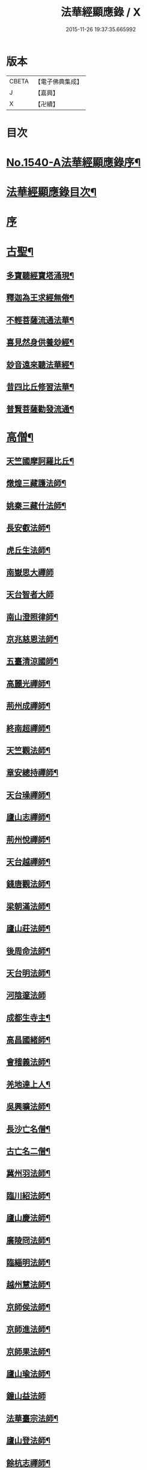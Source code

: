 #+TITLE: 法華經顯應錄 / X
#+DATE: 2015-11-26 19:37:35.665992
* 版本
 |     CBETA|【電子佛典集成】|
 |         J|【嘉興】    |
 |         X|【卍續】    |

* 目次
* [[file:KR6r0071_001.txt::001-0021b1][No.1540-A法華經顯應錄序¶]]
* [[file:KR6r0071_001.txt::0021c4][法華經顯應錄目次¶]]
* [[file:KR6r0071_001.txt::0023c4][序]]
* [[file:KR6r0071_001.txt::0024a13][古聖¶]]
** [[file:KR6r0071_001.txt::0024a14][多寶聽經寶塔涌現¶]]
** [[file:KR6r0071_001.txt::0024a22][釋迦為王求經無倦¶]]
** [[file:KR6r0071_001.txt::0024b10][不輕菩薩流通法華¶]]
** [[file:KR6r0071_001.txt::0024c4][喜見然身供養玅經¶]]
** [[file:KR6r0071_001.txt::0024c18][玅音遠來聽法華經¶]]
** [[file:KR6r0071_001.txt::0025a3][昔四比丘修習法華¶]]
** [[file:KR6r0071_001.txt::0025a23][普賢菩薩勸發流通¶]]
* [[file:KR6r0071_001.txt::0025b14][高僧¶]]
** [[file:KR6r0071_001.txt::0025b15][天竺國摩訶羅比丘¶]]
** [[file:KR6r0071_001.txt::0025c2][燉煌三藏護法師¶]]
** [[file:KR6r0071_001.txt::0025c14][姚秦三藏什法師¶]]
** [[file:KR6r0071_001.txt::0026a15][長安叡法師¶]]
** [[file:KR6r0071_001.txt::0026b9][虎丘生法師¶]]
** [[file:KR6r0071_001.txt::0026b24][南嶽思大禪師]]
** [[file:KR6r0071_001.txt::0026c24][天台智者大師]]
** [[file:KR6r0071_001.txt::0027b19][南山澄照律師¶]]
** [[file:KR6r0071_001.txt::0027c10][京兆慈恩法師¶]]
** [[file:KR6r0071_001.txt::0028a2][五臺清涼國師¶]]
** [[file:KR6r0071_001.txt::0028a18][高麗光禪師¶]]
** [[file:KR6r0071_001.txt::0028b9][荊州成禪師¶]]
** [[file:KR6r0071_001.txt::0028b22][終南超禪師¶]]
** [[file:KR6r0071_001.txt::0028c9][天竺觀法師¶]]
** [[file:KR6r0071_001.txt::0029a11][章安總持禪師¶]]
** [[file:KR6r0071_001.txt::0029b6][天台璪禪師¶]]
** [[file:KR6r0071_001.txt::0029b24][廬山志禪師¶]]
** [[file:KR6r0071_001.txt::0029c15][荊州悅禪師¶]]
** [[file:KR6r0071_001.txt::0030a3][天台越禪師¶]]
** [[file:KR6r0071_001.txt::0030a11][錢唐觀法師¶]]
** [[file:KR6r0071_001.txt::0030a19][梁朝滿法師¶]]
** [[file:KR6r0071_001.txt::0030b3][廬山莊法師¶]]
** [[file:KR6r0071_001.txt::0030b7][後周命法師¶]]
** [[file:KR6r0071_001.txt::0030b13][天台明法師¶]]
** [[file:KR6r0071_001.txt::0030b24][河陰邃法師]]
** [[file:KR6r0071_001.txt::0030c11][成都生寺主¶]]
** [[file:KR6r0071_001.txt::0030c17][高昌國緒師¶]]
** [[file:KR6r0071_001.txt::0030c23][會稽義法師¶]]
** [[file:KR6r0071_001.txt::0031a6][羌地達上人¶]]
** [[file:KR6r0071_001.txt::0031a13][吳興曠法師¶]]
** [[file:KR6r0071_001.txt::0031a22][長沙亡名僧¶]]
** [[file:KR6r0071_001.txt::0031b5][古亡名二僧¶]]
** [[file:KR6r0071_001.txt::0031b10][冀州羽法師¶]]
** [[file:KR6r0071_001.txt::0031b18][臨川紹法師¶]]
** [[file:KR6r0071_001.txt::0031c5][廬山慶法師¶]]
** [[file:KR6r0071_001.txt::0031c11][廣陵冏法師¶]]
** [[file:KR6r0071_001.txt::0031c22][臨緇明法師¶]]
** [[file:KR6r0071_001.txt::0032a6][越州慧法師¶]]
** [[file:KR6r0071_001.txt::0032a13][京師侯法師¶]]
** [[file:KR6r0071_001.txt::0032a19][京師進法師¶]]
** [[file:KR6r0071_001.txt::0032b2][京師果法師¶]]
** [[file:KR6r0071_001.txt::0032b9][廬山瑜法師¶]]
** [[file:KR6r0071_001.txt::0032b24][鐘山益法師]]
** [[file:KR6r0071_001.txt::0032c15][法華臺宗法師¶]]
** [[file:KR6r0071_001.txt::0032c22][廬山登法師¶]]
** [[file:KR6r0071_001.txt::0033a11][餘杭志禪師¶]]
** [[file:KR6r0071_001.txt::0033a24][天衣飛雲大師¶]]
** [[file:KR6r0071_001.txt::0033c4][越州明法師¶]]
** [[file:KR6r0071_001.txt::0033c11][京師豫法師¶]]
** [[file:KR6r0071_001.txt::0033c18][京師匱法師¶]]
** [[file:KR6r0071_001.txt::0033c24][京師辯法師]]
** [[file:KR6r0071_001.txt::0034a8][沙門澄法師¶]]
** [[file:KR6r0071_001.txt::0034a20][金陵雲法師¶]]
** [[file:KR6r0071_001.txt::0034b12][後周遠法師¶]]
** [[file:KR6r0071_001.txt::0034c10][揚州方法師¶]]
** [[file:KR6r0071_001.txt::0034c24][真乘淨法師]]
** [[file:KR6r0071_001.txt::0035a15][三藏竭法師¶]]
** [[file:KR6r0071_001.txt::0035a22][朗法師¶]]
** [[file:KR6r0071_001.txt::0035b2][秦州昭上人¶]]
** [[file:KR6r0071_001.txt::0035b15][元魏乘法師¶]]
** [[file:KR6r0071_001.txt::0035b23][齊州湛法師¶]]
** [[file:KR6r0071_001.txt::0035c7][江陵遷法師¶]]
** [[file:KR6r0071_001.txt::0035c15][南㵎觀法師¶]]
** [[file:KR6r0071_001.txt::0035c21][荊州忍禪師¶]]
** [[file:KR6r0071_001.txt::0036a5][玉泉懍法師¶]]
** [[file:KR6r0071_001.txt::0036a15][鄂州朗法華¶]]
** [[file:KR6r0071_001.txt::0036b5][東嶽堅法師¶]]
** [[file:KR6r0071_001.txt::0036b21][越州倫法師¶]]
** [[file:KR6r0071_001.txt::0036c5][齊州超法師¶]]
** [[file:KR6r0071_001.txt::0036c22][岐州慈禪師¶]]
** [[file:KR6r0071_001.txt::0037a11][湘州崇法師¶]]
** [[file:KR6r0071_001.txt::0037a15][揚岐州二僧¶]]
** [[file:KR6r0071_001.txt::0037b2][眉州泰法師¶]]
** [[file:KR6r0071_001.txt::0037b14][成都恭上人¶]]
** [[file:KR6r0071_001.txt::0037b24][荊州隱禪師¶]]
** [[file:KR6r0071_001.txt::0037c7][廬山充法師¶]]
** [[file:KR6r0071_001.txt::0037c16][黃州秀上人¶]]
** [[file:KR6r0071_001.txt::0037c22][齊州生法師¶]]
** [[file:KR6r0071_001.txt::0038a6][蘇州亮法師¶]]
** [[file:KR6r0071_001.txt::0038a12][伯濟顯禪師¶]]
** [[file:KR6r0071_001.txt::0038a21][荊州喜法師¶]]
** [[file:KR6r0071_001.txt::0038b9][終南通法師¶]]
** [[file:KR6r0071_001.txt::0038b16][牛頭通法師¶]]
** [[file:KR6r0071_001.txt::0038b22][蘇州旻法師¶]]
** [[file:KR6r0071_001.txt::0038c8][驪山達法師¶]]
** [[file:KR6r0071_001.txt::0038c15][雍州俗上人¶]]
** [[file:KR6r0071_001.txt::0038c22][古高寂師¶]]
** [[file:KR6r0071_001.txt::0039a7][悟真寺僧¶]]
** [[file:KR6r0071_001.txt::0039a15][玄法寺僧¶]]
** [[file:KR6r0071_001.txt::0039a21][雉山寺僧¶]]
** [[file:KR6r0071_001.txt::0039b6][揚州聰法師¶]]
** [[file:KR6r0071_001.txt::0039b17][棲霞嚮法師¶]]
** [[file:KR6r0071_001.txt::0039b24][終南誠法師]]
** [[file:KR6r0071_001.txt::0039c12][蘇州琰法師¶]]
** [[file:KR6r0071_001.txt::0039c23][越州藏法師¶]]
** [[file:KR6r0071_001.txt::0040a10][襄州拔法師¶]]
** [[file:KR6r0071_001.txt::0040a19][汴州逈法師¶]]
** [[file:KR6r0071_001.txt::0040b5][京師證法師¶]]
** [[file:KR6r0071_001.txt::0040b17][長沙安法師¶]]
** [[file:KR6r0071_001.txt::0040b24][江都向法師¶]]
** [[file:KR6r0071_001.txt::0040c9][寶通法師¶]]
** [[file:KR6r0071_001.txt::0040c19][蘇州儀禪師¶]]
** [[file:KR6r0071_001.txt::0041a3][汴州照師¶]]
** [[file:KR6r0071_001.txt::0041a9][荊州奘法師¶]]
** [[file:KR6r0071_001.txt::0041a15][絳州轍禪師¶]]
** [[file:KR6r0071_001.txt::0041a24][山陰義法師¶]]
** [[file:KR6r0071_001.txt::0041b8][天台脩法師¶]]
** [[file:KR6r0071_001.txt::0041b16][明州端法華¶]]
** [[file:KR6r0071_001.txt::0041c8][京兆素法師¶]]
** [[file:KR6r0071_001.txt::0041c14][嘉禾三白和尚¶]]
** [[file:KR6r0071_001.txt::0041c22][溫州楚法師¶]]
** [[file:KR6r0071_001.txt::0042a7][越州莒法師¶]]
** [[file:KR6r0071_001.txt::0042a15][東京誨法師¶]]
** [[file:KR6r0071_001.txt::0042b3][潭州青衣寺僧¶]]
** [[file:KR6r0071_001.txt::0042b9][杭州孤山寺石壁經¶]]
** [[file:KR6r0071_001.txt::0042b23][蘇州法華院石壁經¶]]
** [[file:KR6r0071_001.txt::0042c15][天台國清寺蓮經¶]]
** [[file:KR6r0071_002.txt::002-0043a12][洪州達禪師¶]]
** [[file:KR6r0071_002.txt::0043b9][牛頭山融禪師¶]]
** [[file:KR6r0071_002.txt::0043b23][明州太白禪師¶]]
** [[file:KR6r0071_002.txt::0043c8][湖州蹟禪師¶]]
** [[file:KR6r0071_002.txt::0043c24][湖州天下上座]]
** [[file:KR6r0071_002.txt::0044b15][西京大圓禪師¶]]
** [[file:KR6r0071_002.txt::0044c18][蘇州遵法師¶]]
** [[file:KR6r0071_002.txt::0045a8][西河韻法師¶]]
** [[file:KR6r0071_002.txt::0045a22][東京章法師¶]]
** [[file:KR6r0071_002.txt::0045b7][并州倫僧錄¶]]
** [[file:KR6r0071_002.txt::0045b14][五臺英法師¶]]
** [[file:KR6r0071_002.txt::0045c3][京師隣供奉¶]]
** [[file:KR6r0071_002.txt::0045c19][廬山超法師¶]]
** [[file:KR6r0071_002.txt::0045c24][洛京真法師]]
** [[file:KR6r0071_002.txt::0046a9][潭州亡名僧¶]]
** [[file:KR6r0071_002.txt::0046a15][宣城山神僧¶]]
** [[file:KR6r0071_002.txt::0046a24][成都府僧]]
** [[file:KR6r0071_002.txt::0046b14][相州昂法師¶]]
** [[file:KR6r0071_002.txt::0046b22][杭州智覺禪師¶]]
** [[file:KR6r0071_002.txt::0046c17][泗州德法師¶]]
** [[file:KR6r0071_002.txt::0046c24][杭州巖法師]]
** [[file:KR6r0071_002.txt::0047a12][衡嶽雲上人¶]]
** [[file:KR6r0071_002.txt::0047a24][蘄州光法師]]
** [[file:KR6r0071_002.txt::0047b10][京師言法華¶]]
** [[file:KR6r0071_002.txt::0047b22][姚江恩法華¶]]
** [[file:KR6r0071_002.txt::0047c11][靈峰古禪師¶]]
** [[file:KR6r0071_002.txt::0047c22][廬山可禪師¶]]
** [[file:KR6r0071_002.txt::0048a9][杭州日觀大師¶]]
** [[file:KR6r0071_002.txt::0048a20][湖州端師子¶]]
** [[file:KR6r0071_002.txt::0048b13][明州瑩教主¶]]
** [[file:KR6r0071_002.txt::0048b24][明州久法華]]
** [[file:KR6r0071_002.txt::0048c11][蘇州梵法主¶]]
** [[file:KR6r0071_002.txt::0049a2][湖州明悟法師¶]]
** [[file:KR6r0071_002.txt::0049a14][溫州褒法師¶]]
** [[file:KR6r0071_002.txt::0049b4][南屏清辯法師¶]]
** [[file:KR6r0071_002.txt::0049b16][湖州頴法師¶]]
** [[file:KR6r0071_002.txt::0049c3][杭州雅闍梨¶]]
** [[file:KR6r0071_002.txt::0049c15][杭州渥法師¶]]
** [[file:KR6r0071_002.txt::0050a5][餘姚異闍梨¶]]
** [[file:KR6r0071_002.txt::0050a14][錢唐聰上人¶]]
** [[file:KR6r0071_002.txt::0050b3][秀州照法師¶]]
** [[file:KR6r0071_002.txt::0050b16][烏鎮湛法師¶]]
** [[file:KR6r0071_002.txt::0050c7][明州明智法師¶]]
** [[file:KR6r0071_002.txt::0050c19][明州無畏法師¶]]
** [[file:KR6r0071_002.txt::0051a11][杭州照闍梨¶]]
** [[file:KR6r0071_002.txt::0051a24][衡州南上人¶]]
** [[file:KR6r0071_002.txt::0051b9][明州誴大師¶]]
** [[file:KR6r0071_002.txt::0051c7][明州實禪師¶]]
** [[file:KR6r0071_002.txt::0051c20][明州澄照法師¶]]
** [[file:KR6r0071_002.txt::0052a15][明州月堂法師¶]]
** [[file:KR6r0071_002.txt::0052b11][明州和法華¶]]
** [[file:KR6r0071_002.txt::0052c13][明州佐法華¶]]
** [[file:KR6r0071_002.txt::0052c21][明州岳林寺蓮經¶]]
** [[file:KR6r0071_002.txt::0053a8][明州鑑宗師詩¶]]
** [[file:KR6r0071_002.txt::0053a15][明州全法華¶]]
** [[file:KR6r0071_002.txt::0053b9][明州親法華¶]]
** [[file:KR6r0071_002.txt::0053b24][明州純法華]]
** [[file:KR6r0071_002.txt::0053c16][明州戒講師¶]]
* [[file:KR6r0071_002.txt::0054a3][高尼¶]]
** [[file:KR6r0071_002.txt::0054a4][洛陽馨法師¶]]
** [[file:KR6r0071_002.txt::0054a12][司州賢法師¶]]
** [[file:KR6r0071_002.txt::0054a19][江陵壽法師¶]]
** [[file:KR6r0071_002.txt::0054b2][江陵玉法師¶]]
** [[file:KR6r0071_002.txt::0054b9][山陰宣法師¶]]
** [[file:KR6r0071_002.txt::0054b16][高郵華手尼¶]]
** [[file:KR6r0071_002.txt::0054b22][河東尼信師¶]]
** [[file:KR6r0071_002.txt::0054c9][東京法忍二師¶]]
** [[file:KR6r0071_002.txt::0054c17][荊州姊妹二尼¶]]
** [[file:KR6r0071_002.txt::0054c24][潤州潤法師]]
** [[file:KR6r0071_002.txt::0055a6][京師尼通師¶]]
* [[file:KR6r0071_002.txt::0055a13][信男¶]]
** [[file:KR6r0071_002.txt::0055a14][廬山劉遺民¶]]
** [[file:KR6r0071_002.txt::0055b3][并州誦經靈舌¶]]
** [[file:KR6r0071_002.txt::0055b14][長史張暢¶]]
** [[file:KR6r0071_002.txt::0055b19][貞節處士庾詵¶]]
** [[file:KR6r0071_002.txt::0055c4][魏州刺史崔彥武¶]]
** [[file:KR6r0071_002.txt::0055c17][并州書生¶]]
** [[file:KR6r0071_002.txt::0055c22][江陵岑文本¶]]
** [[file:KR6r0071_002.txt::0056a6][臨沂王梵行¶]]
** [[file:KR6r0071_002.txt::0056a13][臨沂王淹¶]]
** [[file:KR6r0071_002.txt::0056a20][吳郡陸淳¶]]
** [[file:KR6r0071_002.txt::0056b2][楊州嚴法華¶]]
** [[file:KR6r0071_002.txt::0056c4][京師史呵誓¶]]
** [[file:KR6r0071_002.txt::0056c11][馮翊李山龍¶]]
** [[file:KR6r0071_002.txt::0056c24][隆州令狐元軌¶]]
** [[file:KR6r0071_002.txt::0057a9][河東董雄¶]]
** [[file:KR6r0071_002.txt::0057a17][隴城袁志通¶]]
** [[file:KR6r0071_002.txt::0057b14][秦州慕容文䇿¶]]
** [[file:KR6r0071_002.txt::0057b24][絳州癩人¶]]
** [[file:KR6r0071_002.txt::0057c7][京師高文¶]]
** [[file:KR6r0071_002.txt::0057c19][蕭鏗并婢素玉¶]]
** [[file:KR6r0071_002.txt::0058a12][撫州優婆塞¶]]
** [[file:KR6r0071_002.txt::0058a20][冀州張秉¶]]
** [[file:KR6r0071_002.txt::0058b10][無為軍李遇¶]]
** [[file:KR6r0071_002.txt::0058b22][台州左伸¶]]
** [[file:KR6r0071_002.txt::0058c9][臨安府范儼¶]]
** [[file:KR6r0071_002.txt::0058c21][嵩山晁待制¶]]
** [[file:KR6r0071_002.txt::0059a8][明州陸郎中¶]]
** [[file:KR6r0071_002.txt::0059b3][明州杜信¶]]
** [[file:KR6r0071_002.txt::0059b13][明州吳振¶]]
** [[file:KR6r0071_002.txt::0059b24][明州陳世禋¶]]
** [[file:KR6r0071_002.txt::0059c15][慶元府汪敬¶]]
** [[file:KR6r0071_002.txt::0059c24][明州王文富]]
* [[file:KR6r0071_002.txt::0060a7][信女¶]]
** [[file:KR6r0071_002.txt::0060a8][陝右馬郎婦¶]]
** [[file:KR6r0071_002.txt::0060b6][淮寧姑娉二人¶]]
** [[file:KR6r0071_002.txt::0060b15][南宋王慧稱¶]]
** [[file:KR6r0071_002.txt::0060b21][蘇刺史女使¶]]
** [[file:KR6r0071_002.txt::0060c4][長安陳氏¶]]
** [[file:KR6r0071_002.txt::0060c18][寧州費氏¶]]
** [[file:KR6r0071_002.txt::0060c24][台州任徵君女子]]
** [[file:KR6r0071_002.txt::0061a11][高安太守嫂¶]]
** [[file:KR6r0071_002.txt::0061a17][頴州妓盧媚兒¶]]
** [[file:KR6r0071_002.txt::0061b7][湖州妓楊韻¶]]
** [[file:KR6r0071_002.txt::0061b14][臨安府郭道人¶]]
** [[file:KR6r0071_002.txt::0061b21][明州沈氏¶]]
** [[file:KR6r0071_002.txt::0061c8][明州趙氏使¶]]
** [[file:KR6r0071_002.txt::0061c18][明州朱如一¶]]
* [[file:KR6r0071_002.txt::0062a7][No.1540-B刻法華經顯應錄序¶]]
* 卷
** [[file:KR6r0071_001.txt][法華經顯應錄 1]]
** [[file:KR6r0071_002.txt][法華經顯應錄 2]]
